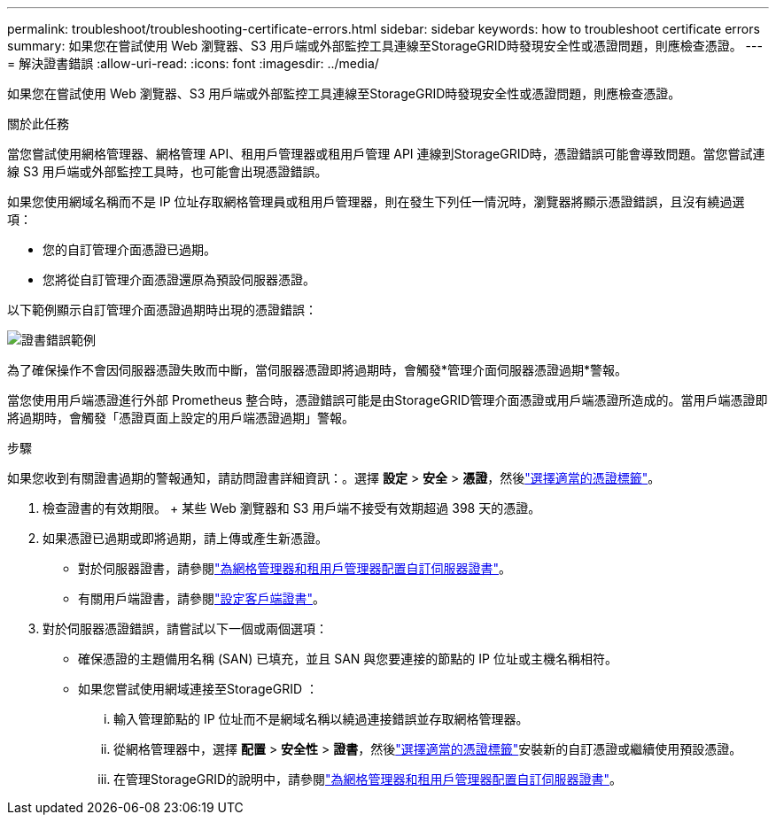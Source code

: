 ---
permalink: troubleshoot/troubleshooting-certificate-errors.html 
sidebar: sidebar 
keywords: how to troubleshoot certificate errors 
summary: 如果您在嘗試使用 Web 瀏覽器、S3 用戶端或外部監控工具連線至StorageGRID時發現安全性或憑證問題，則應檢查憑證。 
---
= 解決證書錯誤
:allow-uri-read: 
:icons: font
:imagesdir: ../media/


[role="lead"]
如果您在嘗試使用 Web 瀏覽器、S3 用戶端或外部監控工具連線至StorageGRID時發現安全性或憑證問題，則應檢查憑證。

.關於此任務
當您嘗試使用網格管理器、網格管理 API、租用戶管理器或租用戶管理 API 連線到StorageGRID時，憑證錯誤可能會導致問題。當您嘗試連線 S3 用戶端或外部監控工具時，也可能會出現憑證錯誤。

如果您使用網域名稱而不是 IP 位址存取網格管理員或租用戶管理器，則在發生下列任一情況時，瀏覽器將顯示憑證錯誤，且沒有繞過選項：

* 您的自訂管理介面憑證已過期。
* 您將從自訂管理介面憑證還原為預設伺服器憑證。


以下範例顯示自訂管理介面憑證過期時出現的憑證錯誤：

image::../media/certificate_error.png[證書錯誤範例]

為了確保操作不會因伺服器憑證失敗而中斷，當伺服器憑證即將過期時，會觸發*管理介面伺服器憑證過期*警報。

當您使用用戶端憑證進行外部 Prometheus 整合時，憑證錯誤可能是由StorageGRID管理介面憑證或用戶端憑證所造成的。當用戶端憑證即將過期時，會觸發「憑證頁面上設定的用戶端憑證過期」警報。

.步驟
如果您收到有關證書過期的警報通知，請訪問證書詳細資訊：。選擇 *設定* > *安全* > *憑證*，然後link:../admin/using-storagegrid-security-certificates.html#access-security-certificates["選擇適當的憑證標籤"]。

. 檢查證書的有效期限。  + 某些 Web 瀏覽器和 S3 用戶端不接受有效期超過 398 天的憑證。
. 如果憑證已過期或即將過期，請上傳或產生新憑證。
+
** 對於伺服器證書，請參閱link:../admin/configuring-custom-server-certificate-for-grid-manager-tenant-manager.html#add-a-custom-management-interface-certificate["為網格管理器和租用戶管理器配置自訂伺服器證書"]。
** 有關用戶端證書，請參閱link:../admin/configuring-administrator-client-certificates.html["設定客戶端證書"]。


. 對於伺服器憑證錯誤，請嘗試以下一個或兩個選項：
+
** 確保憑證的主題備用名稱 (SAN) 已填充，並且 SAN 與您要連接的節點的 IP 位址或主機名稱相符。
** 如果您嘗試使用網域連接至StorageGRID ：
+
... 輸入管理節點的 IP 位址而不是網域名稱以繞過連接錯誤並存取網格管理器。
... 從網格管理器中，選擇 *配置* > *安全性* > *證書*，然後link:../admin/using-storagegrid-security-certificates.html#access-security-certificates["選擇適當的憑證標籤"]安裝新的自訂憑證或繼續使用預設憑證。
... 在管理StorageGRID的說明中，請參閱link:../admin/configuring-custom-server-certificate-for-grid-manager-tenant-manager.html#add-a-custom-management-interface-certificate["為網格管理器和租用戶管理器配置自訂伺服器證書"]。





